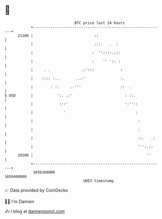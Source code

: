 * 👋

#+begin_example
                                   BTC price last 24 hours                    
               +------------------------------------------------------------+ 
         21200 |                            ::                              | 
               |                            :::.   .  :                     | 
               |                           :  ''::::.:::                    | 
               |                           :    '' ':: :                    | 
               |     . .              .:':::            :                   | 
               |    :::: :..        ..:'                :.                  | 
               |        : ::     ..'''                  ::  .               | 
   $ USD       |           ':. .:'                        : ::.             | 
               |            :::'                          ':''::            | 
               |              '                                :            | 
               |                                                :           | 
               |                                                :           | 
               |                                                ::.   .:    | 
               |                                                ''':.::     | 
         20200 |                                                    ''      | 
               +------------------------------------------------------------+ 
                1656360000                                        1656460000  
                                       UNIX timestamp                         
#+end_example
📈 Data provided by CoinGecko

🧑‍💻 I'm Damien

✍️ I blog at [[https://www.damiengonot.com][damiengonot.com]]
